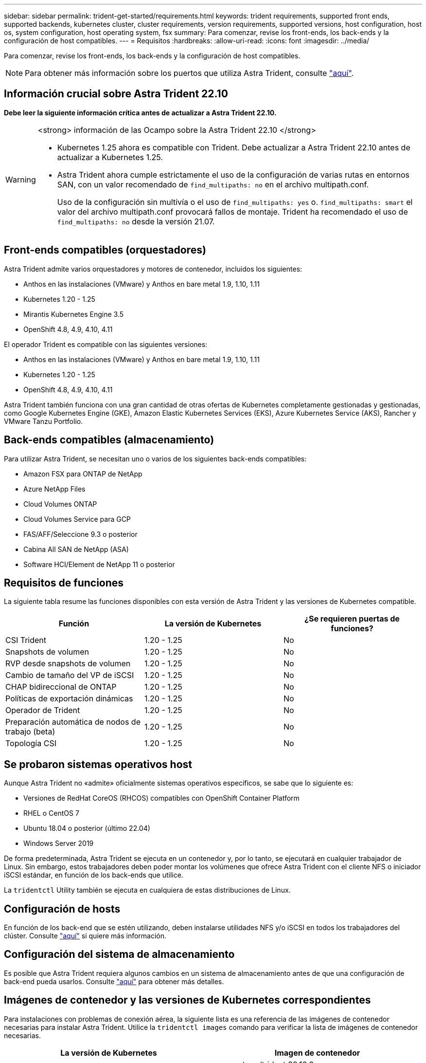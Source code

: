 ---
sidebar: sidebar 
permalink: trident-get-started/requirements.html 
keywords: trident requirements, supported front ends, supported backends, kubernetes cluster, cluster requirements, version requirements, supported versions, host configuration, host os, system configuration, host operating system, fsx 
summary: Para comenzar, revise los front-ends, los back-ends y la configuración de host compatibles. 
---
= Requisitos
:hardbreaks:
:allow-uri-read: 
:icons: font
:imagesdir: ../media/


[role="lead"]
Para comenzar, revise los front-ends, los back-ends y la configuración de host compatibles.


NOTE: Para obtener más información sobre los puertos que utiliza Astra Trident, consulte link:../trident-reference/ports.html["aquí"].



== Información crucial sobre Astra Trident 22.10

*Debe leer la siguiente información crítica antes de actualizar a Astra Trident 22.10.*

[WARNING]
.<strong> información de las Ocampo sobre la Astra Trident 22.10 </strong>
====
* Kubernetes 1.25 ahora es compatible con Trident. Debe actualizar a Astra Trident 22.10 antes de actualizar a Kubernetes 1.25.
* Astra Trident ahora cumple estrictamente el uso de la configuración de varias rutas en entornos SAN, con un valor recomendado de `find_multipaths: no` en el archivo multipath.conf.
+
Uso de la configuración sin multivía o el uso de `find_multipaths: yes` o. `find_multipaths: smart` el valor del archivo multipath.conf provocará fallos de montaje. Trident ha recomendado el uso de `find_multipaths: no` desde la versión 21.07.



====


== Front-ends compatibles (orquestadores)

Astra Trident admite varios orquestadores y motores de contenedor, incluidos los siguientes:

* Anthos en las instalaciones (VMware) y Anthos en bare metal 1.9, 1.10, 1.11
* Kubernetes 1.20 - 1.25
* Mirantis Kubernetes Engine 3.5
* OpenShift 4.8, 4.9, 4.10, 4.11


El operador Trident es compatible con las siguientes versiones:

* Anthos en las instalaciones (VMware) y Anthos en bare metal 1.9, 1.10, 1.11
* Kubernetes 1.20 - 1.25
* OpenShift 4.8, 4.9, 4.10, 4.11


Astra Trident también funciona con una gran cantidad de otras ofertas de Kubernetes completamente gestionadas y gestionadas, como Google Kubernetes Engine (GKE), Amazon Elastic Kubernetes Services (EKS), Azure Kubernetes Service (AKS), Rancher y VMware Tanzu Portfolio.



== Back-ends compatibles (almacenamiento)

Para utilizar Astra Trident, se necesitan uno o varios de los siguientes back-ends compatibles:

* Amazon FSX para ONTAP de NetApp
* Azure NetApp Files
* Cloud Volumes ONTAP
* Cloud Volumes Service para GCP
* FAS/AFF/Seleccione 9.3 o posterior
* Cabina All SAN de NetApp (ASA)
* Software HCI/Element de NetApp 11 o posterior




== Requisitos de funciones

La siguiente tabla resume las funciones disponibles con esta versión de Astra Trident y las versiones de Kubernetes compatible.

[cols="3"]
|===
| Función | La versión de Kubernetes | ¿Se requieren puertas de funciones? 


| CSI Trident  a| 
1.20 - 1.25
 a| 
No



| Snapshots de volumen  a| 
1.20 - 1.25
 a| 
No



| RVP desde snapshots de volumen  a| 
1.20 - 1.25
 a| 
No



| Cambio de tamaño del VP de iSCSI  a| 
1.20 - 1.25
 a| 
No



| CHAP bidireccional de ONTAP  a| 
1.20 - 1.25
 a| 
No



| Políticas de exportación dinámicas  a| 
1.20 - 1.25
 a| 
No



| Operador de Trident  a| 
1.20 - 1.25
 a| 
No



| Preparación automática de nodos de trabajo (beta)  a| 
1.20 - 1.25
 a| 
No



| Topología CSI  a| 
1.20 - 1.25
 a| 
No

|===


== Se probaron sistemas operativos host

Aunque Astra Trident no «admite» oficialmente sistemas operativos específicos, se sabe que lo siguiente es:

* Versiones de RedHat CoreOS (RHCOS) compatibles con OpenShift Container Platform
* RHEL o CentOS 7
* Ubuntu 18.04 o posterior (último 22.04)
* Windows Server 2019


De forma predeterminada, Astra Trident se ejecuta en un contenedor y, por lo tanto, se ejecutará en cualquier trabajador de Linux. Sin embargo, estos trabajadores deben poder montar los volúmenes que ofrece Astra Trident con el cliente NFS o iniciador iSCSI estándar, en función de los back-ends que utilice.

La `tridentctl` Utility también se ejecuta en cualquiera de estas distribuciones de Linux.



== Configuración de hosts

En función de los back-end que se estén utilizando, deben instalarse utilidades NFS y/o iSCSI en todos los trabajadores del clúster. Consulte link:../trident-use/worker-node-prep.html["aquí"^] si quiere más información.



== Configuración del sistema de almacenamiento

Es posible que Astra Trident requiera algunos cambios en un sistema de almacenamiento antes de que una configuración de back-end pueda usarlos. Consulte link:../trident-use/backends.html["aquí"^] para obtener más detalles.



== Imágenes de contenedor y las versiones de Kubernetes correspondientes

Para instalaciones con problemas de conexión aérea, la siguiente lista es una referencia de las imágenes de contenedor necesarias para instalar Astra Trident. Utilice la `tridentctl images` comando para verificar la lista de imágenes de contenedor necesarias.

[cols="2"]
|===
| La versión de Kubernetes | Imagen de contenedor 


| v1.20.0  a| 
* netapp/trident:22.10.0
* netapp/trident-autosupport:22.10
* k8s.io/sig-storage/csi-aprovisionador:v3.3.0
* k8s.io/sig-storage/csi-attacher:v4.0.0
* k8s.io/sig-storage/csi-reszer:v1.6.0
* k8s.io/sig-storage/csi-snapshotter:v3.0.3
* k8s.io/sig-storage/csi-node-driver-registrador:v2.5.1
* netapp/operador especializado: 22.10.0 (opcional)




| 1.21.0  a| 
* netapp/trident:22.10.0
* netapp/trident-autosupport:22.10
* k8s.io/sig-storage/csi-aprovisionador:v3.3.0
* k8s.io/sig-storage/csi-attacher:v4.0.0
* k8s.io/sig-storage/csi-reszer:v1.6.0
* k8s.io/sig-storage/csi-snapshotter:v3.0.3
* k8s.io/sig-storage/csi-node-driver-registrador:v2.5.1
* netapp/operador especializado: 22.10.0 (opcional)




| v1.22.0  a| 
* netapp/trident:22.10.0
* netapp/trident-autosupport:22.10
* k8s.io/sig-storage/csi-aprovisionador:v3.3.0
* k8s.io/sig-storage/csi-attacher:v4.0.0
* k8s.io/sig-storage/csi-reszer:v1.6.0
* k8s.io/sig-storage/csi-snapshotter:v3.0.3
* k8s.io/sig-storage/csi-node-driver-registrador:v2.5.1
* netapp/operador especializado: 22.10.0 (opcional)




| v1.23.0  a| 
* netapp/trident:22.10.0
* netapp/trident-autosupport:22.10
* k8s.io/sig-storage/csi-aprovisionador:v3.3.0
* k8s.io/sig-storage/csi-attacher:v4.0.0
* k8s.io/sig-storage/csi-reszer:v1.6.0
* k8s.io/sig-storage/csi-snapshotter:v3.0.3
* k8s.io/sig-storage/csi-node-driver-registrador:v2.5.1
* netapp/operador especializado: 22.10.0 (opcional)




| v1.24.0  a| 
* netapp/trident:22.10.0
* netapp/trident-autosupport:22.10
* k8s.io/sig-storage/csi-aprovisionador:v3.3.0
* k8s.io/sig-storage/csi-attacher:v4.0.0
* k8s.io/sig-storage/csi-reszer:v1.6.0
* k8s.io/sig-storage/csi-snapshotter:v3.0.3
* k8s.io/sig-storage/csi-node-driver-registrador:v2.5.1
* netapp/operador especializado: 22.10.0 (opcional)




| v1.25.0  a| 
* netapp/trident:22.10.0
* netapp/trident-autosupport:22.10
* k8s.io/sig-storage/csi-aprovisionador:v3.3.0
* k8s.io/sig-storage/csi-attacher:v4.0.0
* k8s.io/sig-storage/csi-reszer:v1.6.0
* k8s.io/sig-storage/csi-snapshotter:v3.0.3
* k8s.io/sig-storage/csi-node-driver-registrador:v2.5.1
* netapp/operador especializado: 22.10.0 (opcional)


|===

NOTE: En la versión 1.20 de Kubernetes y versiones posteriores, utilice la validada `registry.k8s.gcr.io/sig-storage/csi-snapshotter:v6.x` la imagen sólo si la `v1` la versión sirve `volumesnapshots.snapshot.storage.k8s.gcr.io` CRD. Si la `v1beta1` La versión sirve al CRD con/sin el `v1` versión, utilice la validada `registry.k8s.gcr.io/sig-storage/csi-snapshotter:v3.x` imagen.
